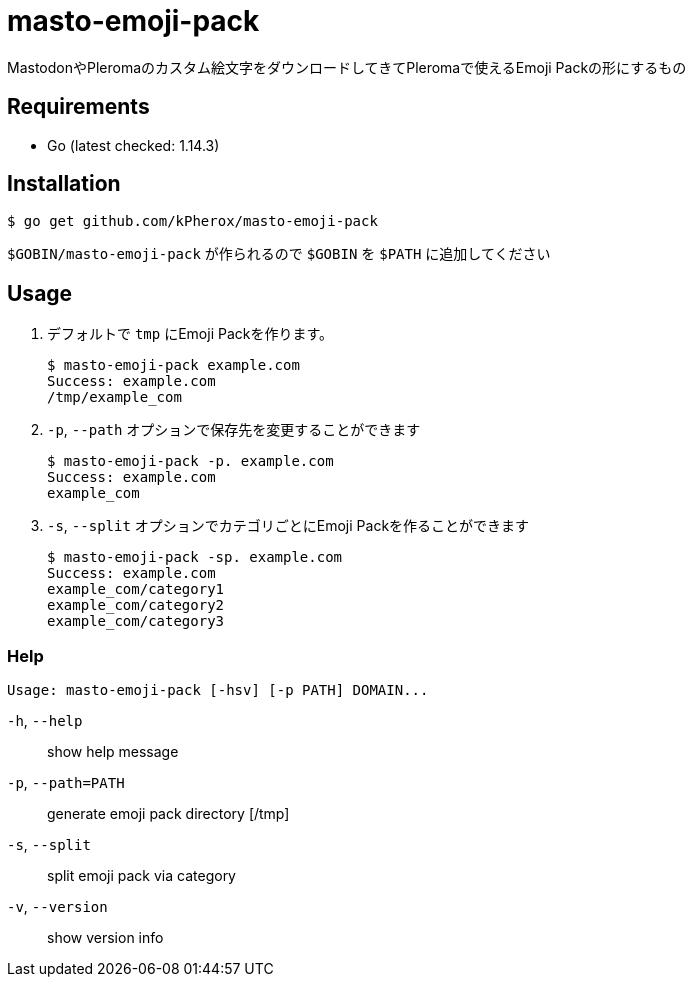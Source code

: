 = masto-emoji-pack

MastodonやPleromaのカスタム絵文字をダウンロードしてきてPleromaで使えるEmoji Packの形にするもの

== Requirements
* Go (latest checked: 1.14.3)

== Installation

[source, shell]
----
$ go get github.com/kPherox/masto-emoji-pack
----

`$GOBIN/masto-emoji-pack` が作られるので `$GOBIN` を `$PATH` に追加してください

== Usage

. デフォルトで `tmp` にEmoji Packを作ります。
+
[source, shell]
----
$ masto-emoji-pack example.com
Success: example.com
/tmp/example_com
----

. `-p`, `--path` オプションで保存先を変更することができます
+
[source, shell]
----
$ masto-emoji-pack -p. example.com
Success: example.com
example_com
----

. `-s`, `--split` オプションでカテゴリごとにEmoji Packを作ることができます
+
[source, shell]
----
$ masto-emoji-pack -sp. example.com
Success: example.com
example_com/category1
example_com/category2
example_com/category3
----

=== Help
 Usage: masto-emoji-pack [-hsv] [-p PATH] DOMAIN...

`-h`, `--help`::      show help message
`-p`, `--path=PATH`:: generate emoji pack directory [/tmp]
`-s`, `--split`::      split emoji pack via category
`-v`, `--version`::    show version info

